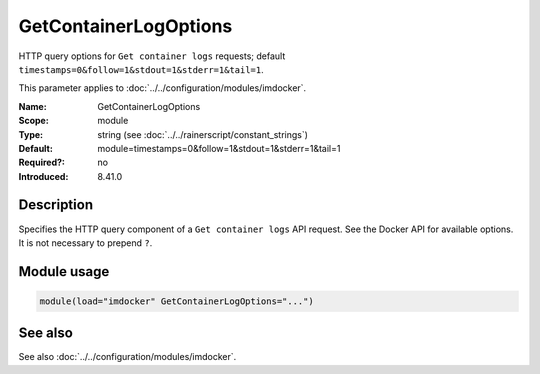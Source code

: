 .. _param-imdocker-getcontainerlogoptions:
.. _imdocker.parameter.module.getcontainerlogoptions:

GetContainerLogOptions
======================

.. index::
   single: imdocker; GetContainerLogOptions
   single: GetContainerLogOptions

.. summary-start

HTTP query options for ``Get container logs`` requests; default ``timestamps=0&follow=1&stdout=1&stderr=1&tail=1``.

.. summary-end

This parameter applies to :doc:`../../configuration/modules/imdocker`.

:Name: GetContainerLogOptions
:Scope: module
:Type: string (see :doc:`../../rainerscript/constant_strings`)
:Default: module=timestamps=0&follow=1&stdout=1&stderr=1&tail=1
:Required?: no
:Introduced: 8.41.0

Description
-----------
Specifies the HTTP query component of a ``Get container logs`` API request. See
the Docker API for available options. It is not necessary to prepend ``?``.

Module usage
------------
.. _param-imdocker-module-getcontainerlogoptions:
.. _imdocker.parameter.module.getcontainerlogoptions-usage:

.. code-block:: rsyslog

   module(load="imdocker" GetContainerLogOptions="...")

See also
--------
See also :doc:`../../configuration/modules/imdocker`.

